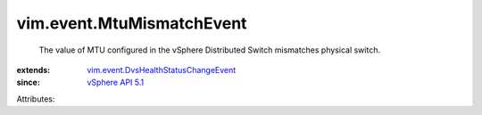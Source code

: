 .. _vSphere API 5.1: ../../vim/version.rst#vimversionversion8

.. _vim.event.DvsHealthStatusChangeEvent: ../../vim/event/DvsHealthStatusChangeEvent.rst


vim.event.MtuMismatchEvent
==========================
  The value of MTU configured in the vSphere Distributed Switch mismatches physical switch.
:extends: vim.event.DvsHealthStatusChangeEvent_
:since: `vSphere API 5.1`_

Attributes:
